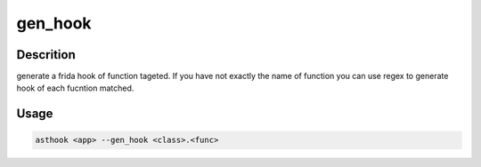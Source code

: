 gen_hook
==========

Descrition
##########

generate a frida hook of function tageted. If you have not exactly the name of
function you can use regex to generate hook of each fucntion matched.


Usage
#####

.. code-block:: bash

  asthook <app> --gen_hook <class>.<func>

.. asciinema:: GenHook.cast
  :preload:
